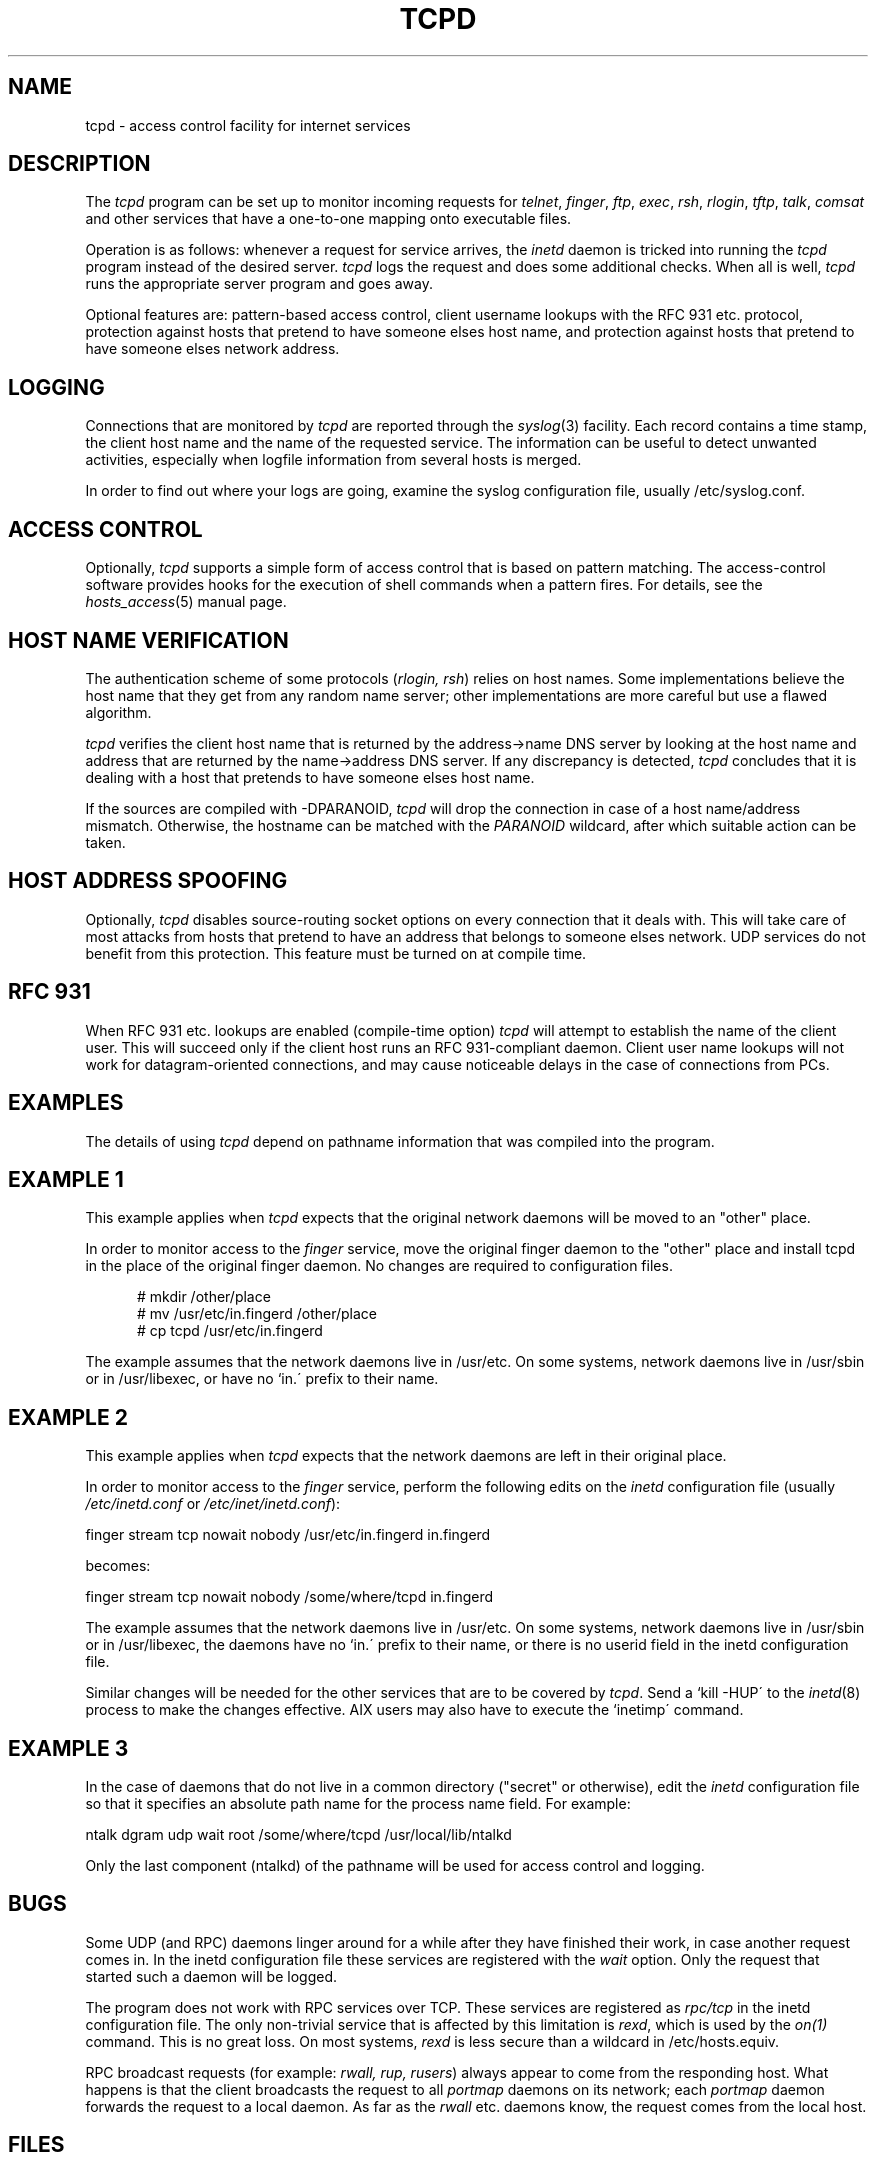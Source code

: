 .\"	$OpenBSD: src/libexec/tcpd/tcpd/tcpd.8,v 1.1 1997/02/26 06:17:05 downsj Exp $
.TH TCPD 8
.SH NAME
tcpd \- access control facility for internet services
.SH DESCRIPTION
.PP
The \fItcpd\fR program can be set up to monitor incoming requests for
\fItelnet\fR, \fIfinger\fR, \fIftp\fR, \fIexec\fR, \fIrsh\fR,
\fIrlogin\fR, \fItftp\fR, \fItalk\fR, \fIcomsat\fR and other services
that have a one-to-one mapping onto executable files.
.PP
.\" The program supports both 4.3BSD-style sockets and System V.4-style
.\" TLI.  Functionality may be limited when the protocol underneath TLI is
.\" not an internet protocol.
.\" .PP
Operation is as follows: whenever a request for service arrives, the
\fIinetd\fP daemon is tricked into running the \fItcpd\fP program
instead of the desired server. \fItcpd\fP logs the request and does
some additional checks. When all is well, \fItcpd\fP runs the
appropriate server program and goes away.
.PP
Optional features are: pattern-based access control, client username
lookups with the RFC 931 etc. protocol, protection against hosts that
pretend to have someone elses host name, and protection against hosts
that pretend to have someone elses network address.
.SH LOGGING
Connections that are monitored by
.I tcpd
are reported through the \fIsyslog\fR(3) facility. Each record contains
a time stamp, the client host name and the name of the requested
service.  The information can be useful to detect unwanted activities,
especially when logfile information from several hosts is merged.
.PP
In order to find out where your logs are going, examine the syslog
configuration file, usually /etc/syslog.conf.
.SH ACCESS CONTROL
Optionally,
.I tcpd
supports a simple form of access control that is based on pattern
matching.  The access-control software provides hooks for the execution
of shell commands when a pattern fires.  For details, see the
\fIhosts_access\fR(5) manual page.
.SH HOST NAME VERIFICATION
The authentication scheme of some protocols (\fIrlogin, rsh\fR) relies
on host names. Some implementations believe the host name that they get
from any random name server; other implementations are more careful but
use a flawed algorithm.
.PP
.I tcpd
verifies the client host name that is returned by the address->name DNS
server by looking at the host name and address that are returned by the
name->address DNS server.  If any discrepancy is detected,
.I tcpd
concludes that it is dealing with a host that pretends to have someone
elses host name.
.PP
If the sources are compiled with -DPARANOID,
.I tcpd
will drop the connection in case of a host name/address mismatch.
Otherwise, the hostname can be matched with the \fIPARANOID\fR wildcard,
after which suitable action can be taken.
.SH HOST ADDRESS SPOOFING
Optionally,
.I tcpd
disables source-routing socket options on every connection that it
deals with. This will take care of most attacks from hosts that pretend
to have an address that belongs to someone elses network. UDP services
do not benefit from this protection. This feature must be turned on
at compile time.
.SH RFC 931
When RFC 931 etc. lookups are enabled (compile-time option) \fItcpd\fR
will attempt to establish the name of the client user. This will
succeed only if the client host runs an RFC 931-compliant daemon.
Client user name lookups will not work for datagram-oriented
connections, and may cause noticeable delays in the case of connections
from PCs.
.SH EXAMPLES
The details of using \fItcpd\fR depend on pathname information that was
compiled into the program.
.SH EXAMPLE 1
This example applies when \fItcpd\fR expects that the original network
daemons will be moved to an "other" place.
.PP
In order to monitor access to the \fIfinger\fR service, move the
original finger daemon to the "other" place and install tcpd in the
place of the original finger daemon. No changes are required to
configuration files.
.nf
.sp
.in +5
# mkdir /other/place
# mv /usr/etc/in.fingerd /other/place
# cp tcpd /usr/etc/in.fingerd
.fi
.PP
The example assumes that the network daemons live in /usr/etc. On some
systems, network daemons live in /usr/sbin or in /usr/libexec, or have
no `in.\' prefix to their name.
.SH EXAMPLE 2
This example applies when \fItcpd\fR expects that the network daemons
are left in their original place.
.PP
In order to monitor access to the \fIfinger\fR service, perform the
following edits on the \fIinetd\fR configuration file (usually 
\fI/etc/inetd.conf\fR or \fI/etc/inet/inetd.conf\fR):
.nf
.sp
.ti +5
finger  stream  tcp  nowait  nobody  /usr/etc/in.fingerd  in.fingerd
.sp
becomes:
.sp
.ti +5
finger  stream  tcp  nowait  nobody  /some/where/tcpd     in.fingerd
.sp
.fi
.PP
The example assumes that the network daemons live in /usr/etc. On some
systems, network daemons live in /usr/sbin or in /usr/libexec, the
daemons have no `in.\' prefix to their name, or there is no userid
field in the inetd configuration file.
.PP
Similar changes will be needed for the other services that are to be
covered by \fItcpd\fR.  Send a `kill -HUP\' to the \fIinetd\fR(8)
process to make the changes effective. AIX users may also have to
execute the `inetimp\' command.
.SH EXAMPLE 3
In the case of daemons that do not live in a common directory ("secret"
or otherwise), edit the \fIinetd\fR configuration file so that it
specifies an absolute path name for the process name field. For example:
.nf
.sp
    ntalk  dgram  udp  wait  root  /some/where/tcpd  /usr/local/lib/ntalkd
.sp
.fi
.PP
Only the last component (ntalkd) of the pathname will be used for
access control and logging.
.SH BUGS
Some UDP (and RPC) daemons linger around for a while after they have
finished their work, in case another request comes in.  In the inetd
configuration file these services are registered with the \fIwait\fR
option. Only the request that started such a daemon will be logged.
.PP
The program does not work with RPC services over TCP. These services
are registered as \fIrpc/tcp\fR in the inetd configuration file. The
only non-trivial service that is affected by this limitation is
\fIrexd\fR, which is used by the \fIon(1)\fR command. This is no great
loss.  On most systems, \fIrexd\fR is less secure than a wildcard in
/etc/hosts.equiv.
.PP
RPC broadcast requests (for example: \fIrwall, rup, rusers\fR) always
appear to come from the responding host. What happens is that the
client broadcasts the request to all \fIportmap\fR daemons on its
network; each \fIportmap\fR daemon forwards the request to a local
daemon. As far as the \fIrwall\fR etc.  daemons know, the request comes
from the local host.
.SH FILES
.PP
The default locations of the host access control tables are:
.PP
/etc/hosts.allow
.br
/etc/hosts.deny
.SH SEE ALSO
.na
.nf
hosts_access(5), format of the tcpd access control tables.
syslog.conf(5), format of the syslogd control file.
inetd.conf(5), format of the inetd control file.
.SH AUTHORS
.na
.nf
Wietse Venema (wietse@wzv.win.tue.nl),
Department of Mathematics and Computing Science,
Eindhoven University of Technology
Den Dolech 2, P.O. Box 513, 
5600 MB Eindhoven, The Netherlands
\" @(#) tcpd.8 1.5 96/02/21 16:39:16
